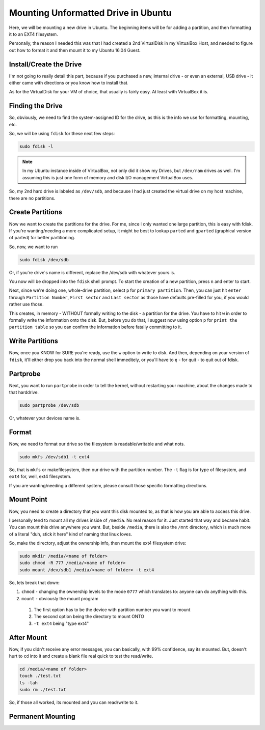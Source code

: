 .. _mounting-drive:

====================================
Mounting Unformatted Drive in Ubuntu
====================================

Here, we will be mounting a new drive in Ubuntu. The beginning items will be for adding a partition, and then formatting it to an EXT4 filesystem.

Personally, the reason I needed this was that I had created a 2nd VirtualDisk in my VirtualBox Host, and needed to figure out how to format it and then mount it to my Ubuntu 16.04 Guest.

Install/Create the Drive
========================

I'm not going to really detail this part, because if you purchased a new, internal drive - or even an external, USB drive - it either came with directions or you know how to install that.

As for the VirtualDisk for your VM of choice, that usually is fairly easy. At least with VirtualBox it is.

Finding the Drive
=================

So, obviously, we need to find the system-assigned ID for the drive, as this is the info we use for formatting, mounting, etc.

So, we will be using ``fdisk`` for these next few steps:

.. code-block:: bash

  sudo fdisk -l

.. note::

  In my Ubuntu instance inside of VirtualBox, not only did it show my Drives, but ``/dev/ram`` drives as well. I'm assuming this is just one form of memory and disk I/O management VirtualBox uses.

So, my 2nd hard drive is labeled as ``/dev/sdb``, and because I had just created the virtual drive on my host machine, there are no partitions.

.. image:: hd-fdisk_list.jpg
  :alt: fdisk -l output
  :align: center

Create Partitions
=================

Now we want to create the partitions for the drive. For me, since I only wanted one large partition, this is easy with fdisk. If you're wanting/needing a more complicated setup, it might be best to lookup ``parted`` and ``gparted`` (graphical version of parted) for better partitioning.

So, now, we want to run

.. code-block:: bash

  sudo fdisk /dev/sdb

Or, if you're drive's name is different, replace the /dev/sdb with whatever yours is.

You now will be dropped into the ``fdisk`` shell prompt. To start the creation of a new partition, press ``n`` and enter to start.

Next, since we're doing one, whole-drive partition, select ``p`` for ``primary partition``. Then, you can just hit ``enter`` through ``Partition Number``, ``First sector`` and ``Last sector`` as those have defaults pre-filled for you, if you would rather use those.

This creates, in memory - WITHOUT formally writing to the disk - a partition for the drive. You have to hit ``w`` in order to formally write the information onto the disk. But, before you do that, I suggest now using option ``p`` for ``print the partition table`` so you can confirm the information before fatally committing to it.

Write Partitions
================

Now, once you KNOW for SURE you're ready, use the ``w`` option to write to disk. And then, depending on your version of ``fdisk``, it'll either drop you back into the normal shell immeditely, or you'll have to ``q`` - for quit - to quit out of fdisk.

Partprobe
===========

Next, you want to run ``partprobe`` in order to tell the kernel, without restarting your machine, about the changes made to that harddrive.

.. code-block:: bash

  sudo partprobe /dev/sdb

Or, whatever your devices name is.

Format
=======

Now, we need to format our drive so the filesystem is readable/writable and what nots.

.. code-block:: bash

  sudo mkfs /dev/sdb1 -t ext4

So, that is ``mkfs`` or makefilesystem, then our drive with the partition number. The ``-t`` flag is for type of filesystem, and ``ext4`` for, well, ext4 filesystem.

If you are wanting/needing a different system, please consult those specific formatting directions.

Mount Point
===========

Now, you need to create a directory that you want this disk mounted to, as that is how you are able to access this drive.

I personally tend to mount all my drives inside of ``/media``. No real reason for it. Just started that way and became habit. You can mount this drive anywhere you want. But, beside ``/media``, there is also the ``/mnt`` directory, which is much more of a literal "duh, stick it here" kind of naming that linux loves.

So, make the directory, adjust the ownership info, then mount the ext4 filesystem drive:

.. code-block:: bash

  sudo mkdir /media/<name of folder>
  sudo chmod -R 777 /media/<name of folder>
  sudo mount /dev/sdb1 /media/<name of folder> -t ext4

So, lets break that down:

1. ``chmod`` - changing the ownership levels to the mode ``0777`` which translates to: anyone can do anything with this.
2. ``mount`` - obviously the mount program

  1. The first option has to be the device with partition number you want to mount
  2. The second option being the directory to mount ONTO
  3. ``-t ext4`` being "type ext4"

After Mount
===========

Now, if you didn't receive any error messages, you can basically, with 99% confidence, say its mounted. But, doesn't hurt to ``cd`` into it and create a blank file real quick to test the read/write.

.. code-block:: bash

  cd /media/<name of folder>
  touch ./test.txt
  ls -lah
  sudo rm ./test.txt

So, if those all worked, its mounted and you can read/write to it.

Permanent Mounting
==================
